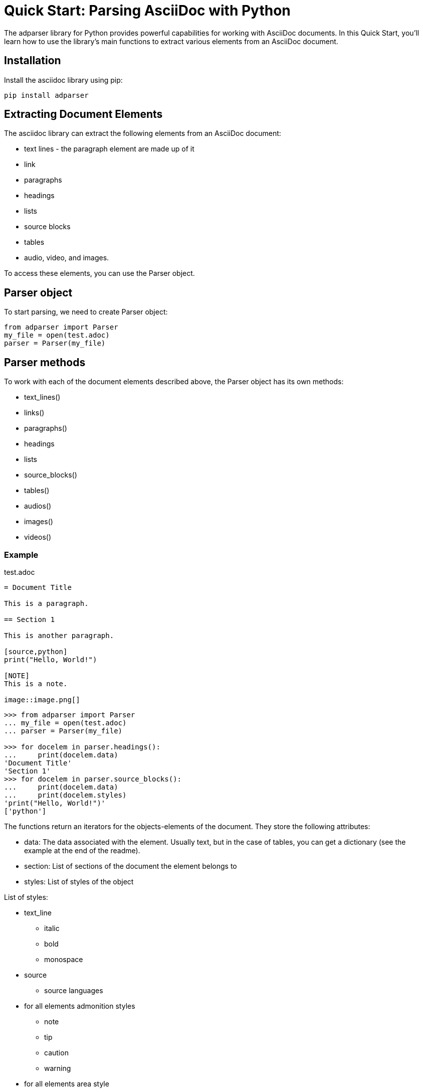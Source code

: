= Quick Start: Parsing AsciiDoc with Python

The adparser library for Python provides powerful capabilities for working with AsciiDoc documents. In this Quick Start, you'll learn how to use the library's main functions to extract various elements from an AsciiDoc document.

== Installation
Install the asciidoc library using pip:
[source,bash]
pip install adparser

== Extracting Document Elements
The asciidoc library can extract the following elements from an AsciiDoc document:

* text lines - the paragraph element are made up of it
* link
* paragraphs
* headings
* lists
* source blocks
* tables
* audio, video, and images.

To access these elements, you can use the Parser object.

== Parser object

To start parsing, we need to create Parser object:

[source, python]
----
from adparser import Parser
my_file = open(test.adoc)
parser = Parser(my_file)
----



== Parser methods

To work with each of the document elements described above, the Parser object has its own methods:

* text_lines()
* links()
* paragraphs()
* headings
* lists
* source_blocks()
* tables()
* audios()
* images()
* videos()

=== Example

[source,asciidoc]
.test.adoc
----

= Document Title

This is a paragraph.

== Section 1

This is another paragraph.

[source,python]
print("Hello, World!")

[NOTE]
This is a note.

image::image.png[]

----

[source, python]
----
>>> from adparser import Parser
... my_file = open(test.adoc)
... parser = Parser(my_file)

>>> for docelem in parser.headings():
...     print(docelem.data)
'Document Title'
'Section 1'
>>> for docelem in parser.source_blocks():
...     print(docelem.data)
...     print(docelem.styles)
'print("Hello, World!")'
['python']

----


The functions return an iterators for the objects-elements of the document.  They store the following attributes:

* data: The data associated with the element. Usually text, but in the case of tables, you can get a dictionary (see the example at the end of the readme).
* section: List of sections of the document the element belongs to
* styles: List of styles of the object

List of styles:

* text_line
** italic
** bold
** monospace

* source
** source languages
* for all elements admonition styles
** note
** tip
** caution
** warning
* for all elements area style
** sidebarblock
** exampleblock
** quoteblock
** listningblock
** literalblock

You can get the text from the paragraph object only through the *get_text()* method. It has a url_opt parameter.

url_opt can be:

* 'show_urls'
* 'hide_urls'

This option can hide the url of a link ,hyperlink, media src(image, audio, video) or show it. The default is 'hide_urls'

[source,asciidoc]
.test.adoc
----

= Document Title

You can also use https://www.macports.org[MacPorts], another package manager for macOS, to install Asciidoctor.

If you dont have MacPorts on your computer, complete the https://www.macports.org/install.php[installation instructions] first.

----
[source, python]
----
>>> from adparser import Parser
... my_file = open(test.adoc)
... parser = Parser(my_file)

>>> for docelem in parser.paragraphs():
...     print(docelem.get_text())
'You can also use MacPorts, another package manager for macOS, to install Asciidoctor.'
'If you dont have MacPorts on your computer, complete the installation instructions first.'
>>> for docelem in parser.paragraphs():
...     print(docelem.get_text('show_urls'))
'You can also use https://www.macports.org[MacPorts], another package manager for macOS, to install Asciidoctor.'
'If you dont have MacPorts on your computer, complete the https://www.macports.org/install.php[installation instructions] first.'

'print("Hello, World!")'
----

You can set a named *style* and *section* parameters for Parser methods for a more accurate selection.

[source,asciidoc]
.test.adoc
----

= Document Title

== Python

[source,python]
print("Hello, World!")

== C++

[source,cpp]
std::cout << "Hello, World!";

----
[source, python]
----
>>> from adparser import Parser
... my_file = open(test.adoc)
... parser = Parser(my_file)

>>> for docelem in parser.source_blocks(['cpp']):
...     print(docelem.data)
...     print(docelem.style)
'std::cout << "Hello, World!";'
['cpp']
>>> for docelem in parser.source_blocks([], ['Python']):
...     print(docelem.data)

'print("Hello, World!")'
----
Styles and sections are filtered by passing lists. They store the necessary styles or sections. The selection takes place for objects whose style and section attributes have elements of the passed lists as a subset.

If you pass the list of sections ['C++', 'Python'] in the example above, nothing will be output, because there is no code object that is both in the C++ section and in the Python section.

[CAUTION]
====
Features of working with the parser:

* The level 0 section can only be 1
* Only the text is extracted from the tables and lists
* Nested tables cannot be used
====
=== How get tables:

[source,asciidoc]
.test.adoc
----

= Document Title

[cols="1,1"]
|===
|Cell in column 1, row 1
|Cell in column 2, row 1

|Cell in column 1, row 2
|Cell in column 2, row 2

|Cell in column 1, row 3
|Cell in column 2, row 3
|===

----

The table objects also have the *data* attribute which stores the dictionary

[source, python]
----
>>> from adparser import Parser
... my_file = open(test.adoc)
... parser = Parser(my_file)
>>> elemiter = parser.table()
>>> elemiter = next(elemiter)

>>>  print(elemiter.data)
{'col1':['Cell in column 1, row 1', 'Cell in column 1, row 2', 'Cell in column 1, row 3'], 'col2':['Cell in column 2, row 1', 'Cell in column 2, row 2', 'Cell in column 2, row 3']}

----
Keys with the names "col1" and "col2" were automatically created

Using the *to_dict()* and *to_matrix()* methods, you can change the data attribute to a dictionary or matrix, respectively

[source,asciidoc]
.test1.adoc
----

= Document Title

[cols="1,1"]
[cols="3,3,3,3"]
|===
|Column 1 |Column 2 |Column 3 |Column 4

|Cell in column 1
|Cell in column 2
|Cell in column 3
|Cell in column 4
|===

----
[source, python]
----
>>> from adparser import Parser
... my_file = open(test1.adoc)
... parser = Parser(my_file)
>>> elemiter = parser.tables()
>>> elemiter = next(elemiter)

>>>  print(elemiter.data["Column 1"])
["Cell in column 1"]
>>> elemiter.to_matrix()
>>> print(elemiter.data[0][0])
'Column 1'
>>> print(elemiter.data[0][1])
'Cell in column 1'
----
The first element in the column becomes the column name (in matrix)

=== get_near() method

To access the closest element to the current one, there is method get_near. The accepted parameters are a string with the name of the required element and a string with the direction: 'up' or 'down'.

[source,asciidoc]
.test.adoc
----

= Document Title

This is a paragraph.

== Section 1

This is another paragraph.

[source,python]
print("Hello, World!")

[NOTE]
This is a note.

image::image.png[]

----
[source, python]
----
>>> from adparser import Parser
... my_file = open(test.adoc)
... parser = Parser(my_file)
>>> for docelem in parser.source_blocks():
...     up_heading = docelem.get_near("heading", direction='up')
...     print(up_heading.data)
...     down_image = docelem.get_near("image", direction='down')
...     print(down_image.data)
'Section 1'
'image.png'
----


[source,asciidoc]
.test2.adoc
----

=====
Here's a sample AsciiDoc document:

-----
= Document Title

Content goes here.
-----

The document header is useful, but not required.
=====

----
[source, python]
----
>>> from adparser import Parser
... my_file = open(test2.adoc)
... parser = Parser(my_file)
>>> for docelem in parser.paragraphs(style=['listingblock']):
...     up_heading = docelem.get_near("paragraph", direction='up')
...     print(up_heading.get_text())

'Here’s a sample AsciiDoc document:'
----
You can also set a named style parameter for these methods.